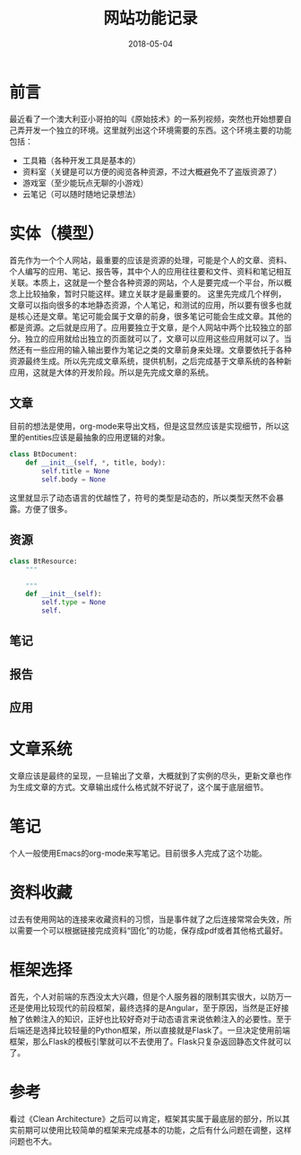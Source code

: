 #+TITLE: 网站功能记录
#+DATE: 2018-05-04
#+LAYOUT: post
#+TAGS: Web
#+CATEGORIES: Web

* 前言
  最近看了一个澳大利亚小哥拍的叫《原始技术》的一系列视频，突然也开始想要自己弄开发一个独立的环境。这里就列出这个环境需要的东西。这个环境主要的功能包括：
  - 工具箱（各种开发工具是基本的）
  - 资料室（关键是可以方便的阅览各种资源，不过大概避免不了盗版资源了）
  - 游戏室（至少能玩点无聊的小游戏）
  - 云笔记（可以随时随地记录想法）
* 实体（模型）
  首先作为一个个人网站，最重要的应该是资源的处理，可能是个人的文章、资料、个人编写的应用、笔记、报告等，其中个人的应用往往要和文件、资料和笔记相互关联。本质上，这就是一个整合各种资源的网站，个人是要完成一个平台，所以概念上比较抽象，暂时只能这样。建立关联才是最重要的。
  这里先完成几个样例，文章可以指向很多的本地静态资源，个人笔记，和测试的应用，所以要有很多也就是核心还是文章。笔记可能会属于文章的前身，很多笔记可能会生成文章。其他的都是资源。之后就是应用了。应用要独立于文章，是个人网站中两个比较独立的部分。独立的应用就给出独立的页面就可以了，文章可以应用这些应用就可以了。当然还有一些应用的输入输出要作为笔记之类的文章前身来处理。文章要依托于各种资源最终生成。所以先完成文章系统，提供机制，之后完成基于文章系统的各种新应用，这就是大体的开发阶段。所以是先完成文章的系统。
** 文章
   目前的想法是使用，org-mode来导出文档，但是这显然应该是实现细节，所以这里的entities应该是最抽象的应用逻辑的对象。
   #+BEGIN_SRC python
     class BtDocument:
         def __init__(self, *, title, body):
             self.title = None
             self.body = None

   #+END_SRC
   这里就显示了动态语言的优越性了，符号的类型是动态的，所以类型天然不会暴露。方便了很多。
** 资源
   #+BEGIN_SRC python
        class BtResource:
            """
            
            """
            def __init__(self):
                self.type = None
                self.
   #+END_SRC
** 笔记
** 报告
** 应用
* 文章系统
  文章应该是最终的呈现，一旦输出了文章，大概就到了实例的尽头，更新文章也作为生成文章的方式。文章输出成什么格式就不好说了，这个属于底层细节。
* 笔记
  个人一般使用Emacs的org-mode来写笔记。目前很多人完成了这个功能。
* 资料收藏
  过去有使用网站的连接来收藏资料的习惯，当是事件就了之后连接常常会失效，所以需要一个可以根据链接完成资料“固化”的功能，保存成pdf或者其他格式最好。
* 框架选择
  首先，个人对前端的东西没太大兴趣，但是个人服务器的限制其实很大，以防万一还是使用比较现代的前段框架，最终选择的是Angular，至于原因，当然是正好接触了依赖注入的知识，正好也比较好奇对于动态语言来说依赖注入的必要性。至于后端还是选择比较轻量的Python框架，所以直接就是Flask了。一旦决定使用前端框架，那么Flask的模板引擎就可以不去使用了。Flask只复杂返回静态文件就可以了。
* 参考
  看过《Clean Architecture》之后可以肯定，框架其实属于最底层的部分，所以其实前期可以使用比较简单的框架来完成基本的功能，之后有什么问题在调整，这样问题也不大。
